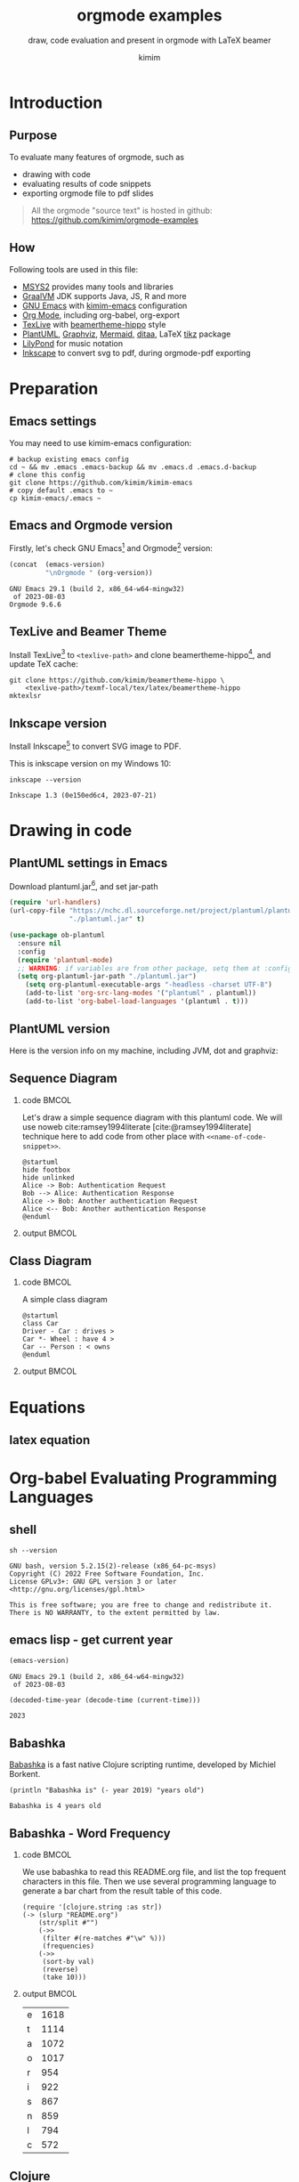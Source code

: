 #+TITLE: orgmode examples
#+SUBTITLE: draw, code evaluation and present in orgmode with \LaTeX{} beamer
#+AUTHOR: kimim
#+STARTUP: show3levels
#+OPTIONS: H:2 toc:t num:t date:t author:t
#+BEAMER_THEME: hippo
#+bibliography: references.bib

* Introduction
** Purpose
To evaluate many features of orgmode, such as
- drawing with code
- evaluating results of code snippets
- exporting orgmode file to pdf slides

#+begin_quote
All the orgmode "source text" is hosted in github: https://github.com/kimim/orgmode-examples
#+end_quote

** How
Following tools are used in this file:
- [[https://www.msys2.org/][MSYS2]] provides many tools and libraries
- [[https://www.graalvm.org/][GraalVM]] JDK supports Java, JS, R and more
- [[https://www.gnu.org/software/emacs/][GNU Emacs]] with [[https://github.com/kimim/kimim-emacs][kimim-emacs]] configuration
- [[https://orgmode.org/][Org Mode]], including org-babel, org-export
- [[http://tug.org/texlive/][TexLive]] with [[https://github.com/kimim/beamertheme-hippo][beamertheme-hippo]] style
- [[https://plantuml.com/][PlantUML]], [[https://graphviz.org][Graphviz]], [[https://mermaid-js.github.io/mermaid/][Mermaid]], [[http://ditaa.sourceforge.net/][ditaa]], \LaTeX{} [[https://www.ctan.org/pkg/pgf][tikz]] package
- [[http://lilypond.org][LilyPond]] for music notation
- [[https://inkscape.org/][Inkscape]] to convert svg to pdf, during orgmode-pdf exporting

* Preparation
** Emacs settings
You may need to use kimim-emacs configuration:

#+begin_src shell :exports code :eval no
# backup existing emacs config
cd ~ && mv .emacs .emacs-backup && mv .emacs.d .emacs.d-backup
# clone this config
git clone https://github.com/kimim/kimim-emacs
# copy default .emacs to ~
cp kimim-emacs/.emacs ~
#+end_src

** Emacs and Orgmode version
Firstly, let's check GNU Emacs[fn:1] and Orgmode[fn:2] version:

#+begin_src emacs-lisp :exports both :eval no-export
(concat  (emacs-version)
         "\nOrgmode " (org-version))
#+end_src

#+RESULTS:
: GNU Emacs 29.1 (build 2, x86_64-w64-mingw32)
:  of 2023-08-03
: Orgmode 9.6.6


** TexLive and Beamer Theme
Install TexLive[fn:3] to ~<texlive-path>~ and clone beamertheme-hippo[fn:4], and
update \TeX{} cache:

#+begin_src shell :exports code :eval no
git clone https://github.com/kimim/beamertheme-hippo \
    <texlive-path>/texmf-local/tex/latex/beamertheme-hippo
mktexlsr
#+end_src

** Inkscape version
Install Inkscape[fn:5] to convert SVG image to PDF.

This is inkscape version on my Windows 10:

#+begin_src shell :exports both :results pp :eval no-export
inkscape --version
#+end_src

#+RESULTS:
: Inkscape 1.3 (0e150ed6c4, 2023-07-21)

* Drawing in code
** PlantUML settings in Emacs

Download plantuml.jar[fn:6], and set jar-path
#+begin_src emacs-lisp :exports code :eval no-export
(require 'url-handlers)
(url-copy-file "https://nchc.dl.sourceforge.net/project/plantuml/plantuml.jar"
               "./plantuml.jar" t)

(use-package ob-plantuml
  :ensure nil
  :config
  (require 'plantuml-mode)
  ;; WARNING: if variables are from other package, setq them at :config
  (setq org-plantuml-jar-path "./plantuml.jar")
    (setq org-plantuml-executable-args "-headless -charset UTF-8")
    (add-to-list 'org-src-lang-modes '("plantuml" . plantuml))
    (add-to-list 'org-babel-load-languages '(plantuml . t)))
#+end_src

** PlantUML version
Here is the version info on my machine, including JVM, dot and graphviz:

#+begin_src emacs-lisp :exports outputs :eval no-export
(shell-command-to-string
 (concat
  "java -jar " org-plantuml-jar-path " -version"))
#+end_src

#+RESULTS:
#+begin_example
PlantUML version 1.2022.3beta3 (Unknown compile time)
(GPL source distribution)
Java Runtime: OpenJDK Runtime Environment
JVM: OpenJDK 64-Bit Server VM
Default Encoding: Cp1252
Language: en
Country: US
 
PLANTUML_LIMIT_SIZE: 4096

Dot version: dot - graphviz version 2.44.1 (20200629.0846)
Installation seems OK. File generation OK
#+end_example

** Sequence Diagram
*** code                                                              :BMCOL:
:PROPERTIES:
:BEAMER_col: 0.5
:END:
Let's draw a simple sequence diagram with this plantuml code. We will
use noweb cite:ramsey1994literate [cite:@ramsey1994literate] technique
here to add code from other place with ~<<name-of-code-snippet>>~.

#+name: sequence-diagram
#+begin_src plantuml :exports both :file alice-and-bob.svg :output-dir images :eval no-export
@startuml
hide footbox
hide unlinked
Alice -> Bob: Authentication Request
Bob --> Alice: Authentication Response
Alice -> Bob: Another authentication Request
Alice <-- Bob: Another authentication Response
@enduml
#+end_src

*** output                                                            :BMCOL:
:PROPERTIES:
:BEAMER_col: 0.5
:END:

#+RESULTS: sequence-diagram
[[file:images/alice-and-bob.svg]]

** Class Diagram
*** code                                                              :BMCOL:
:PROPERTIES:
:BEAMER_col: 0.5
:END:
A simple class diagram

#+name: class-diagram
#+begin_src plantuml :exports both :file class-diagram.svg :output-dir images :eval no-export
@startuml
class Car
Driver - Car : drives >
Car *- Wheel : have 4 >
Car -- Person : < owns
@enduml
#+end_src

*** output                                                            :BMCOL:
:PROPERTIES:
:BEAMER_col: 0.5
:END:


#+RESULTS: class-diagram
[[file:images/class-diagram.svg]]

** COMMENT ditaa settings in Emacs

Download ditaa.jar[fn:7], and set jar-path
#+begin_src emacs-lisp :exports code :eval no-export
(require 'url-handlers)
(url-copy-file "https://sourceforge.net/projects/ditaa/files/latest/download"
               "./ditaa.zip" t)
(shell-command-to-string "unzip ditaa.zip && mv ditaa*.jar ditaa.jar")

(use-package ob-ditaa
  :ensure nil
  :custom
  (org-ditaa-jar-path "./ditaa.jar")
  :config
  (add-to-list 'org-src-lang-modes '("ditaa" . artist))
  (add-to-list 'org-babel-load-languages '(ditaa . t)))
#+end_src

** COMMENT ditaa
*** code                                                              :BMCOL:
:PROPERTIES:
:BEAMER_col: 0.5
:END:
#+name: ditaa-process
#+begin_src ditaa :exports both :output-dir images :file ditaa-process.svg :cmdline --svg -S -o :eval no-export
    +--------+   +-------+    +-------+
    |cGRE    | --+ ditaa +--> |cFF0   |
    |  Text  |   +-------+    |diagram|
    |Document|   |!magic!|    |       |
    |     {d}|   |       |    |       |
    +---+----+   +-------+    +-------+
        :                         ^
        |       Lots of work      |
        +-------------------------+
#+end_src
*** output                                                            :BMCOL:
:PROPERTIES:
:BEAMER_col: 0.5
:END:

#+RESULTS: ditaa-process
[[file:images/ditaa-process.svg]]

** COMMENT mermaid settings in Emacs

Install mermaid with npm:

#+begin_src shell
npm install -g @mermaid-js/mermaid-cli
#+end_src

Configure mermaid in emacs
#+begin_src emacs-lisp
(use-package ob-mermaid
  :custom
  (ob-mermaid-cli-path "~/node_modules/.bin/mmdc.cmd")
  :config
  (add-to-list 'org-babel-load-languages '(mermaid . t)))
#+end_src

** COMMENT mermaid version

#+begin_src emacs-lisp :exports both :eval no-export
(shell-command-to-string
 (concat ob-mermaid-cli-path " --version"))
#+end_src

#+RESULTS:
: 8.12.1

** COMMENT mermaid
*** code                                                              :BMCOL:
:PROPERTIES:
:BEAMER_col: 0.5
:END:
Installation and Configuration, see [[https://github.com/kimim/kimim-emacs#mermaid][kimim-emacs#mermaid]]
#+name: mermaid
#+begin_src mermaid :exports both :output-dir images :file mermaid.svg :eval no-export
sequenceDiagram
    participant Alice
    participant Bob
    Alice->>John: Hello John, how are you?
    loop Healthcheck
        John->>John: Fight against hypochondria
    end
    Note right of John: Rational thoughts
    John-->>Alice: Great!
    John->>Bob: How about you?
    Bob-->>John: Jolly good!
#+end_src

*** output                                                            :BMCOL:
:PROPERTIES:
:BEAMER_col: 0.5
:END:

#+RESULTS: mermaid
[[file:images/mermaid.svg]]

** COMMENT tikz logo
*** code                                                              :BMCOL:
:PROPERTIES:
:BEAMER_col: 0.5
:END:
#+name: tikz-logo
#+header: :headers '("\\usepackage{tikz}")
#+begin_src latex :exports both :output-dir images :file logo.svg :results file raw :eval no-export
\begin{tikzpicture}
  \filldraw[blue] (0,0) rectangle (-4,-2);
  \filldraw[blue,rotate=-30] (0,0) rectangle (1,-0.2);
  \filldraw[blue] (-4,0) circle (0.2);
  \filldraw[blue] (-4,-2) rectangle (-3,-3);
  \filldraw[blue] (0,-2) rectangle (-1,-3);
  \filldraw[blue] (-4,0) rectangle (-5.5,-1.5);
\end{tikzpicture}
#+end_src

*** output                                                            :BMCOL:
:PROPERTIES:
:BEAMER_col: 0.5
:END:

#+RESULTS: tikz-logo
[[file:images/logo.svg]]


** COMMENT tikz background
*** code                                                              :BMCOL:
:PROPERTIES:
:BEAMER_col: 0.5
:END:
#+name: tikz-background
#+header: :headers '("\\usepackage{tikz}")
#+begin_src latex :exports both :output-dir images :file background.svg :results file raw :exports results :eval no-export
\begin{tikzpicture}
  \fill[left color=blue,right color=white,shading angle=90,line width=0] (0,0) rectangle (4,-2);
  \begin{scope}[shift={(1,-1)}]
    \fill[red!30!white,semitransparent]   ( 90:0.3) circle (0.5);
    \fill[green!30!white,semitransparent] (210:0.3) circle (0.5);
    \fill[blue!30!white,semitransparent]  (330:0.3) circle (0.5);
  \end{scope}
\end{tikzpicture}
#+end_src

*** output                                                            :BMCOL:
:PROPERTIES:
:BEAMER_col: 0.5
:END:

#+ATTR_LATEX: :width 0.4\paperwidth
#+RESULTS: tikz-background
[[file:images/background.svg]]

* Equations
** latex equation

\begin{equation}
\binom{n}{r}=\dbinom{n}{n-r}=\mathrm{C}_n^r=\mathrm{C}_n^{n-r}
\end{equation}

* Org-babel Evaluating Programming Languages
** shell
#+begin_src shell :results verbatim :exports both :eval no-export
sh --version
#+end_src

#+RESULTS:
: GNU bash, version 5.2.15(2)-release (x86_64-pc-msys)
: Copyright (C) 2022 Free Software Foundation, Inc.
: License GPLv3+: GNU GPL version 3 or later <http://gnu.org/licenses/gpl.html>
: 
: This is free software; you are free to change and redistribute it.
: There is NO WARRANTY, to the extent permitted by law.

** emacs lisp - get current year
#+begin_src emacs-lisp :exports both :eval no-export
(emacs-version)
#+end_src

#+RESULTS:
: GNU Emacs 29.1 (build 2, x86_64-w64-mingw32)
:  of 2023-08-03

#+NAME: thisyear
#+begin_src emacs-lisp :exports both :eval no-export
(decoded-time-year (decode-time (current-time)))
#+end_src

#+RESULTS: thisyear
: 2023

** Babashka

[[https://babashka.org][Babashka]] is a fast native Clojure scripting runtime, developed by
Michiel Borkent.

#+begin_src bb :results output :exports both :var year=thisyear :eval no-export
(println "Babashka is" (- year 2019) "years old")
#+end_src

#+RESULTS:
: Babashka is 4 years old


** Babashka - Word Frequency
*** code                                                              :BMCOL:
:PROPERTIES:
:BEAMER_col: 0.5
:END:
We use babashka to read this README.org file, and list the top
frequent characters in this file. Then we use several programming
language to generate a bar chart from the result table of this code.

#+name: char-table
#+begin_src bb :results table :exports both :var year=thisyear :eval no-export
(require '[clojure.string :as str])
(-> (slurp "README.org")
    (str/split #"")
    (->>
     (filter #(re-matches #"\w" %)))
     (frequencies)
    (->>
     (sort-by val)
     (reverse)
     (take 10)))
#+end_src

*** output                                                            :BMCOL:
:PROPERTIES:
:BEAMER_col: 0.5
:END:
#+RESULTS: char-table
| e | 1618 |
| t | 1114 |
| a | 1072 |
| o | 1017 |
| r |  954 |
| i |  922 |
| s |  867 |
| n |  859 |
| l |  794 |
| c |  572 |

** Clojure

According to Rich Hickey cite:hickey2020history, Clojure was initially
designed in 2005:

#+begin_src clojure :results output :exports both :var year=thisyear :eval no-export
(println "Clojure is" (- year 2005) "years old")
#+end_src

#+RESULTS:
: Clojure is 18 years old

** Clojure - get table
*** code                                                              :BMCOL:
:PROPERTIES:
:BEAMER_col: 0.5
:END:
#+name: char-table-clojure
#+begin_src clojure :var tbl=char-table :results output :exports both
(doseq [item tbl]
  (println (first item) "\t" (second item)))
#+end_src

*** output                                                            :BMCOL:
:PROPERTIES:
:BEAMER_col: 0.5
:END:
#+RESULTS: char-table-clojure
#+begin_example
e 	 1618
t 	 1114
a 	 1072
o 	 1017
r 	 954
i 	 922
s 	 867
n 	 859
l 	 794
c 	 572
#+end_example

** COMMENT Clojure - chart
*** code                                                              :BMCOL:
:PROPERTIES:
:BEAMER_col: 0.5
:END:
#+NAME: clojure-chart
#+HEADER: :output-dir images :file clojure-chart.svg
#+begin_src clojure :var tbl=char-table :results file :exports both :eval no-export
(require '[clj-chart.chart :as chart])
(require '[clj-chart.plot :as plot])
(let [x (map first tbl)
      y (map second tbl)
      chart (chart/bar
             {:series [{:name "char-freq"
                        :xs x :ys y}]})]
  (plot/store! chart nil "images/clojure-chart.svg"))
#+end_src
*** output                                                            :BMCOL:
:PROPERTIES:
:BEAMER_col: 0.5
:END:
#+RESULTS: clojure-chart
[[file:images/clojure-chart.svg]]

** COMMENT ClojureScript

TODO
# #+begin_src clojurescript :exports both :var year=thisyear :eval no-export
# (println "ClojureScript is" (- 2021 2011) "years old")
# #+end_src

** Python Version

Check Python version in shell:
#+begin_src shell :exports both :eval no-export
python --version
#+end_src

#+RESULTS:
: Python 3.11.6

Evaluate Python code:
#+begin_src python :results output :exports both :var year=thisyear :eval no-export
print("Python is " + str(year - 1991) + " years old")
#+end_src

#+RESULTS:
: Python is 32 years old

** Python pyplot
*** code                                                              :BMCOL:
:PROPERTIES:
:BEAMER_col: 0.5
:END:

#+NAME: python-pyplot
#+HEADER: :output-dir images :file python-pyplot.svg
#+begin_src python :var tbl=char-table :results file graphics :exports both
import matplotlib.pyplot as plt
import pandas as pd
data = pd.DataFrame(tbl)
fig=plt.figure(figsize=(4,2))
fig.tight_layout()
plt.bar(data[0], data[1])
fgname = 'images/python-pyplot.svg'
plt.savefig(fgname)
#+end_src

*** output                                                            :BMCOL:
:PROPERTIES:
:BEAMER_col: 0.5
:END:

#+RESULTS: python-pyplot
[[file:images/python-pyplot.svg]]

** C

#+begin_src C :exports both :var year=thisyear :eval no-export
printf("%s is %d years old\n", "C programming language", year-1972);
#+end_src

#+RESULTS:
: C programming language is 51 years old

** C++
#+begin_src C++ :exports both :namespaces std :includes <iostream> :var year=thisyear :eval no-export
cout << "C++ is " << year-1979 << " years old" << endl;
#+end_src

#+RESULTS:
: C++ is 44 years old

** COMMENT Java

TODO: can pass variable to java

#+begin_src java :classname Main :exports both :var year=thisyear :eval no-export
public class Main{
    public static void main(String[] args){
        System.out.println("Java is " + (2023-1995) + " years old");
    }
}
#+end_src

#+RESULTS:
: Java is 28 years old

** Rust

#+begin_src emacs-lisp :eval no-export
(package-install 'ob-rust)
#+end_src

#+RESULTS:
: Package ‘ob-rust’ installed.

TODO: cannot pass variable to rust

#+begin_src rust :exports both :var year=thisyear :eval no-export
fn main() {
    println!("Rust is {} years old", 2023 - 2016);
}
#+end_src

#+RESULTS:
: Rust is 5 years old

** COMMENT Go

TODO
#+begin_src go :exports both
package main
import ("fmt")

func main(){
   fmt.Println("emacs")
}
#+end_src

** COMMENT R
TODO
* Org-babel for music and others
** Install LilyPond

LilyPond cite:nienhuys2003lilypond is a system for automated music
engraving.

You can get the installation file from
https://lilypond.org/download.html and install it.

Check the version:

#+begin_src shell :results pp :exports both :eval no-export
lilypond --version
#+end_src

#+RESULTS:
#+begin_example
GNU LilyPond 2.22.1

Copyright (c) 1996--2021 by
  Han-Wen Nienhuys <hanwen@xs4all.nl>
  Jan Nieuwenhuizen <janneke@gnu.org>
  and others.

This program is free software.  It is covered by the GNU General Public
License and you are welcome to change it and/or distribute copies of it
under certain conditions.  Invoke as `lilypond --warranty' for more
information.

#+end_example

** LilyPond

#+name: lilypond
#+begin_src lilypond :exports both :output-dir images :file chords.svg :cmdline --svg -dno-print-pages -dpreview :eval no-export
\relative c' {
  \chordmode {c1}
  \chordmode {d1}
  \chordmode {e1}
  \chordmode {f1}
  \chordmode {g1}
  \chordmode {a1}
  \chordmode {b1}
}
#+end_src

#+RESULTS: lilypond
[[file:images/chords.svg]]

* Presenting with Org-beamer
** Beamer

In this section, I will try some beamer settings in orgmode.

** latexmk version

#+begin_src emacs-lisp :exports both :eval no-export
(princ (concat (format "LaTeXmk version: %s\n"
                       (eshell-command-result "latexmk --version") "\n")
               (format "XeTeX version: %s\n"
                       (eshell-command-result "xelatex --version") "\n")))
#+end_src

#+RESULTS:
#+begin_example
LaTeXmk version: perl: warning: Setting locale failed.
Latexmk, John Collins, 4 Apr. 2023. Version 4.80

XeTeX version: XeTeX 3.141592653-2.6-0.999995 (TeX Live 2023)
kpathsea version 6.3.5
Copyright 2023 SIL International, Jonathan Kew and Khaled Hosny.
There is NO warranty.  Redistribution of this software is
covered by the terms of both the XeTeX copyright and
the Lesser GNU General Public License.
For more information about these matters, see the file
named COPYING and the XeTeX source.
Primary author of XeTeX: Jonathan Kew.
Compiled with ICU version 72.1; using 72.1
Compiled with zlib version 1.2.13; using 1.2.13
Compiled with FreeType2 version 2.13.0; using 2.13.0
Compiled with Graphite2 version 1.3.14; using 1.3.14
Compiled with HarfBuzz version 7.0.1; using 7.0.1
Compiled with libpng version 1.6.39; using 1.6.39
Compiled with pplib version v2.05 less toxic i hope
Compiled with fontconfig version 2.14.2; using 2.14.2

#+end_example

** simple slide

This is a simple slide, with some formatted texts:
- *important* _underline_ /slashed/ =code=  ~verbatim~ +deleted+ \alert{alert}
  - *important* _underline_ /slashed/ =code=  ~verbatim~ +deleted+ \alert{alert}
  - *important* _underline_ /slashed/ =code=  ~verbatim~ +deleted+ \alert{alert}
    - *important* _underline_ /slashed/ =code=  ~verbatim~ +deleted+ \alert{alert}
    - *important* _underline_ /slashed/ =code=  ~verbatim~ +deleted+ \alert{alert}
    - *important* _underline_ /slashed/ =code=  ~verbatim~ +deleted+ \alert{alert}

Enumerations:
1. *important* _underline_ /slashed/ =code=  ~verbatim~ +deleted+ \alert{alert}
   1. *important* _underline_ /slashed/ =code=  ~verbatim~ +deleted+ \alert{alert}
   2. *important* _underline_ /slashed/ =code=  ~verbatim~ +deleted+ \alert{alert}
      1. *important* _underline_ /slashed/ =code=  ~verbatim~ +deleted+ \alert{alert}
      2. *important* _underline_ /slashed/ =code=  ~verbatim~ +deleted+ \alert{alert}
      3. *important* _underline_ /slashed/ =code=  ~verbatim~ +deleted+ \alert{alert}

** simple slide with definition

It is not recommended to have second level definition bullet...
- Beamer :: LaTeX package to generate slides
- Orgmode :: Powerful plain text format
  - org-babel :: Let Orgmode understand and evaluate programming languages
  - ox-latex :: Exporter to export orgmode to latex and further to PDF

** simple slide with wallpaper
#+BEAMER: \ThisCenterWallPaper{1}{beamer/wallpaper}

- This slide has a nice wallpaper.
- It is the westlake in the morning.

** full screen with a wallpaper                                  :B_fullframe:
:PROPERTIES:
:BEAMER_env: fullframe
:BEAMER_OPT: plain
:END:
#+BEAMER: \ThisCenterWallPaper{1}{beamer/wallpaper}

** special blocks with heading - 1                              :B_againframe:
*** block                                                           :B_block:
:PROPERTIES:
:BEAMER_env: block
:END:
- this is a block
*** alert block                                                :B_alertblock:
:PROPERTIES:
:BEAMER_env: alertblock
:END:
- this is an alert block
*** theorem block                                                 :B_theorem:
:PROPERTIES:
:BEAMER_env: theorem
:END:
- this is a theorem block
*** proof                                                           :B_proof:
:PROPERTIES:
:BEAMER_env: proof
:END:
- This is proof

** special blocks with heading - 2
*** example                                                       :B_example:
:PROPERTIES:
:BEAMER_env: example
:END:
This is an example
*** example block                                            :B_exampleblock:
:PROPERTIES:
:BEAMER_env: exampleblock
:END:
Example block
*** definition                                                 :B_definition:
:PROPERTIES:
:BEAMER_env: definition
:END:
- this is a definition

** special blocks without heading
*** beamercolorbox                                         :B_beamercolorbox:
:PROPERTIES:
:BEAMER_env: beamercolorbox
:END:
- this is a beamercolorbox
*** verse                                                           :B_verse:
:PROPERTIES:
:BEAMER_env: verse
:END:
verse is a poem?
  maybe.
*** quotation                                                   :B_quotation:
:PROPERTIES:
:BEAMER_env: quotation
:END:
Software is eating the world.
*** quote                                                           :B_quote:
:PROPERTIES:
:BEAMER_env: quote
:END:
This is a quote.
** some todo list

- daily task [33%]
  - [X] fetch the milk in the morning
  - [ ] check the mailbox
  - [ ] clean the garden
- learning task [50%]
  - [X] read the book
  - [X] write the reading notes
  - [ ] make a presentation
  - [ ] present to students

** table rotated title

#+attar_latex: :align c|l|r
| \rotatebox{45}{enrollment to the class} | \rotatebox{45}{name} | \rotatebox{45}{date} |
|-----------------------------------------+----------------------+----------------------|
| x                                       | Kimi                 |           2021-09-18 |
|                                         | Ivy                  |           2021-09-28 |
| x                                       | Anna                 |           2021-09-20 |
** table fixed width

** table formula

|           |        |   |   |   |
|-----------+--------+---+---+---|
|         2 |      1 |   |   |   |
|         2 |        |   |   |   |
|         2 |      1 |   |   |   |
|-----------+--------+---+---+---|
| [2, 2, 2] | [1, 1] |   |   |   |
|         3 |      2 |   |   |   |
|         6 |      2 |   |   |   |
#+TBLFM: @5$1=(@I..II)::@5$2=(@I..II)
#+TBLFM: @6$1='(length '(@I..II))::@6$2='(length '(@I..II))
#+TBLFM: @7$1='(apply '+ '(@I..II));N::@7$2='(apply '+ '(@I..II));N

** 4 dimension
*** up                                                            :B_columns:
:PROPERTIES:
:BEAMER_env: columns
:END:
**** up-left                                                  :B_block:BMCOL:
:PROPERTIES:
:BEAMER_col: 0.5
:BEAMER_env: block
:END:
- 1
**** up-right                                                 :B_block:BMCOL:
:PROPERTIES:
:BEAMER_col: 0.5
:BEAMER_env: block
:END:
- 2
*** down                                                          :B_columns:
:PROPERTIES:
:BEAMER_env: columns
:END:
**** down-left                                                :B_block:BMCOL:
:PROPERTIES:
:BEAMER_col: 0.5
:BEAMER_env: block
:END:
- 3
**** down-right                                               :B_block:BMCOL:
:PROPERTIES:
:BEAMER_col: 0.5
:BEAMER_env: block
:END:
- 4
** three columns
*** col1                                                      :B_block:BMCOL:
:PROPERTIES:
:BEAMER_col: 0.33
:BEAMER_env: block
:END:
- left column occupies 33%
*** col2                                                      :B_block:BMCOL:
:PROPERTIES:
:BEAMER_col: 0.33
:BEAMER_env: block
:END:
- middle column occupies 33%
*** col3                                                            :B_block:
:PROPERTIES:
:BEAMER_col: 0.33
:BEAMER_env: block
:END:
- right column occupies 33%

** quote and quotation
Quote:
#+begin_quote
If winter comes, can Spring be far behind?
#+end_quote

Quotation:
#+begin_quotation
History repeats itself, and that's one of the things that's wrong with
history.
#+end_quotation

** Highlighting text

The double =@@= can be used to enclose active code.

For example:

#+begin_example
This is very *@@beamer:<2->@@important*
#+end_example

This is very *@@beamer:<2->@@important*

** Lists in action

~#+ATTR_BEAMER: :overlay +-~ can show list one by one:

#+ATTR_BEAMER: :overlay +-
- Can you remember
- The magic Mesosoic numbers
- The dinosaur one to ten

You can also add ~<3->~ before each item to set the order:
- <6-> Can you remember
- <5-> The magic Mesosoic numbers
- <4-> The dinosaur one to ten

** Columns in action
:PROPERTIES:
:BEAMER_act: [<+->]
:END:
#+BEAMER: \setbeamercovered{highly dynamic}
*** col1                                                              :BMCOL:
:PROPERTIES:
:BEAMER_col: 0.33
:END:
Phoenix! Phoenix! How virtue has declined.

It can't wait for the future or catch up with what's behind.

When the Dao works in the world, the sage man works his ways,

When the Dao has disappeared the Sage lives out his days.

*** col2                                                              :BMCOL:
:PROPERTIES:
:BEAMER_col: 0.33
:END:
In times like these just keep far from the shackles and the blade.

Good fortune's lighter than a feather, but none knows how to bear it,

Disaster's heavier than the earth, but none knows how to dodge it.


*** col3                                                              :BMCOL:
:PROPERTIES:
:BEAMER_col: 0.33
:END:
Enough! Enough! These toils of virtue serving man,

Danger! Danger!  Escape! – draw the line in the sand.

Brambles, brambles, don't cut me as I go,

Twisting, twisting, my feet stay free of woe.

** Blocks in action
*** Block1
:PROPERTIES:
:BEAMER_act: <1->
:END:
Great understanding is broad, small understanding is picky.

*** Block2
:PROPERTIES:
:BEAMER_act: <2->
:END:
Great words overflowing, small words haggling.

*** Block3
:PROPERTIES:
:BEAMER_act: <3->
:END:
Asleep the bodily soul goes roaming, awake it opens through our form.

* Conclusion
** Key Takeaways

- Emacs is a long lasting, and wonderful text editor
- Orgmode is an awesome plain text format
- \LaTeX{} is great typesetting tool
- Beamer is a \LaTeX{} package for preparing presentation
- Thus, using these tools within Emacs is cool!

* Appendix                                                       :B_appendix:
:PROPERTIES:
:BEAMER_env: appendix
:END:
** References
:PROPERTIES:
:BEAMER_opt: allowframebreaks,label=
:END:
#+BEGIN_EXPORT latex
\iffalse % multiline comment
#+END_EXPORT
[[bibliography:references.bib]]
#+BEGIN_EXPORT latex
\fi
\printbibliography
#+END_EXPORT

** OC References

#+print_bibliography:

* Footnotes

[fn:1] https://www.gnu.org/software/emacs

[fn:2] https://orgmode.org

[fn:3] http://tug.org/texlive

[fn:4] https://github.com/kimim/beamertheme-hippo

[fn:5] https://inkscape.org

[fn:6] https://plantuml.com

[fn:7] https://sourceforge.net/projects/ditaa/files/latest/download
